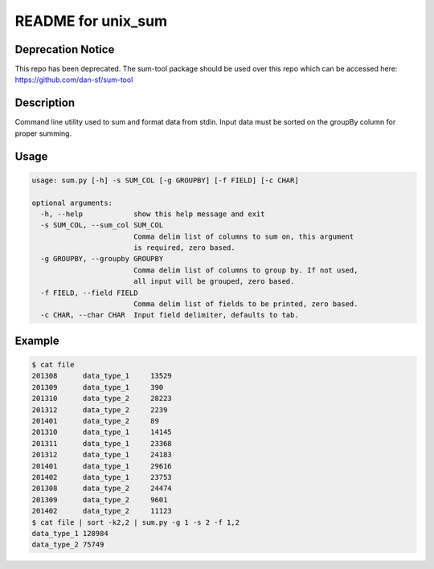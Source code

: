 README for unix_sum
===================

Deprecation Notice
------------------

This repo has been deprecated. The sum-tool package should be used over this repo which can be accessed here: https://github.com/dan-sf/sum-tool

Description
-----------

Command line utility used to sum and format data from stdin. Input data must be sorted on the groupBy column for proper summing.

Usage
-----

.. code-block:: bash

    usage: sum.py [-h] -s SUM_COL [-g GROUPBY] [-f FIELD] [-c CHAR]

    optional arguments:
      -h, --help            show this help message and exit
      -s SUM_COL, --sum_col SUM_COL
                            Comma delim list of columns to sum on, this argument
                            is required, zero based.
      -g GROUPBY, --groupby GROUPBY
                            Comma delim list of columns to group by. If not used,
                            all input will be grouped, zero based.
      -f FIELD, --field FIELD
                            Comma delim list of fields to be printed, zero based.
      -c CHAR, --char CHAR  Input field delimiter, defaults to tab.

Example
-------

.. code-block:: bash

    $ cat file
    201308	data_type_1	13529
    201309	data_type_1	390
    201310	data_type_2	28223
    201312	data_type_2	2239
    201401	data_type_2	89
    201310	data_type_1	14145
    201311	data_type_1	23368
    201312	data_type_1	24183
    201401	data_type_1	29616
    201402	data_type_1	23753
    201308	data_type_2	24474
    201309	data_type_2	9601
    201402	data_type_2	11123
    $ cat file | sort -k2,2 | sum.py -g 1 -s 2 -f 1,2
    data_type_1	128984
    data_type_2	75749

